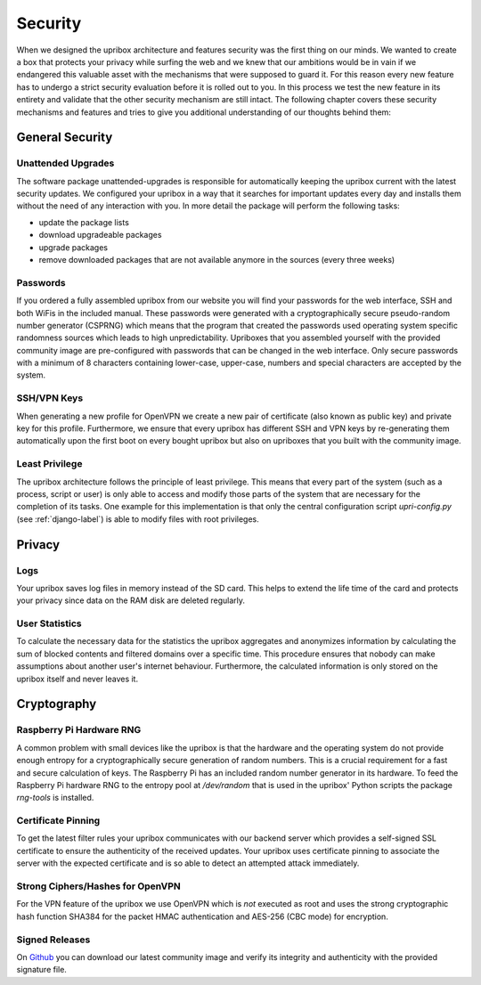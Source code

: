 .. _security:

########
Security
########

When we designed the upribox architecture and features security was
the first thing on our minds.
We wanted to create a box that protects your privacy while surfing
the web and we knew that our ambitions would be in vain if we
endangered this valuable asset with the mechanisms that were supposed
to guard it. For this reason every new feature has to undergo a strict
security evaluation before it is rolled out to you. In this process we
test the new feature in its entirety and validate that the other
security mechanism are still intact.
The following chapter covers these security mechanisms and features
and tries to give you additional understanding of our thoughts behind
them:

****************
General Security
****************

Unattended Upgrades
===================

The software package unattended-upgrades is responsible for
automatically keeping the upribox current with the latest security
updates. We configured your upribox in a way that it searches for
important updates every day and installs them without the need of
any interaction with you.
In more detail the package will perform the following tasks:

- update the package lists
- download upgradeable packages
- upgrade packages
- remove downloaded packages that are not available anymore in
  the sources (every three weeks)

Passwords
=========

If you ordered a fully assembled upribox from our website you will
find your passwords for the web interface, SSH and both WiFis in
the included manual. These passwords were generated with a
cryptographically secure pseudo-random number generator (CSPRNG)
which means that the program that created the passwords used
operating system specific randomness sources which leads to high
unpredictability.
Upriboxes that you assembled yourself with the provided community
image are pre-configured with passwords that can be changed in the
web interface. Only secure passwords with a minimum of 8 characters
containing lower-case, upper-case, numbers and special characters
are accepted by the system.


SSH/VPN Keys
============

When generating a new profile for OpenVPN we create a new pair of
certificate (also known as public key) and private key for this
profile.
Furthermore, we ensure that every upribox has different SSH and
VPN keys by re-generating them automatically upon the first boot
on every bought upribox but also on upriboxes that you built with
the community image.

Least Privilege
===============

The upribox architecture follows the principle of least privilege.
This means that every part of the system (such as a process,
script or user) is only able to access and modify those parts of
the system that are necessary for the completion of its tasks.
One example for this implementation is that only the central
configuration script *upri-config.py* (see :ref:`django-label`)
is able to modify files with root privileges.

*******
Privacy
*******

.. _logs:

Logs
====

Your upribox saves log files in memory instead of the SD card.
This helps to extend the life time of the card and protects your
privacy since data on the RAM disk are deleted regularly.

User Statistics
===============

To calculate the necessary data for the statistics the upribox
aggregates and anonymizes information by calculating the sum of
blocked contents and filtered domains over a specific time.
This procedure ensures that nobody can make assumptions about
another user's internet behaviour.
Furthermore, the calculated information is only stored on the
upribox itself and never leaves it.

************
Cryptography
************

Raspberry Pi Hardware RNG
=========================

A common problem with small devices like the upribox is that
the hardware and the operating system do not provide enough
entropy for a cryptographically secure generation of random
numbers. This is a crucial requirement for a fast and secure
calculation of keys. The Raspberry Pi has an included random
number generator in its hardware. To feed the Raspberry Pi
hardware RNG to the entropy pool at */dev/random* that is used
in the upribox' Python scripts the package *rng-tools* is
installed.

Certificate Pinning
===================

To get the latest filter rules your upribox communicates with
our backend server which provides a self-signed SSL certificate
to ensure the authenticity of the received updates. Your
upribox uses certificate pinning to associate the server with
the expected certificate and is so able to detect an attempted
attack immediately.

Strong Ciphers/Hashes for OpenVPN
=================================

For the VPN feature of the upribox we use OpenVPN which is
*not* executed as root and uses the strong cryptographic hash
function SHA384 for the packet HMAC authentication and AES-256
(CBC mode) for encryption.

.. _signed-releases:

Signed Releases
===============

On `Github <https://github.com/usableprivacy/upribox/releases>`__ you can
download our latest community image and verify its integrity
and authenticity with the provided signature file.
